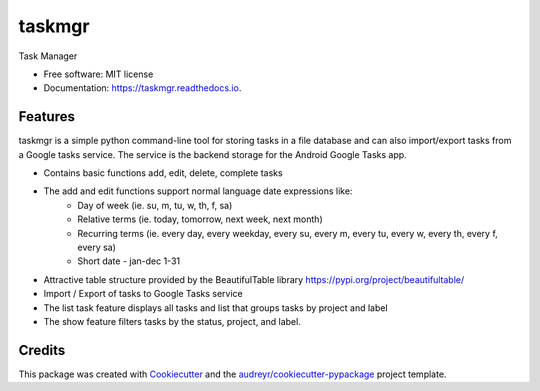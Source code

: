 =======
taskmgr
=======


.. image:: https://img.shields.io/pypi/v/taskmgr.svg
        :target: https://pypi.python.org/pypi/taskmgr

.. image:: https://img.shields.io/travis/Curtis241/taskmgr.svg
        :target: https://travis-ci.org/Curtis241/taskmgr

.. image:: https://readthedocs.org/projects/taskmgr/badge/?version=latest
        :target: https://taskmgr.readthedocs.io/en/latest/?badge=latest
        :alt: Documentation Status




Task Manager


* Free software: MIT license
* Documentation: https://taskmgr.readthedocs.io.


Features
--------

taskmgr is a simple python command-line tool for storing tasks in a file database and
can also import/export tasks from a Google tasks service. The service is the
backend storage for the Android Google Tasks app.

* Contains basic functions add, edit, delete, complete tasks
* The add and edit functions support normal language date expressions like:
    * Day of week (ie. su, m, tu, w, th, f, sa)
    * Relative terms (ie. today, tomorrow, next week, next month)
    * Recurring terms (ie. every day, every weekday, every su, every m, every tu, every w, every th, every f, every sa)
    * Short date - jan-dec 1-31
* Attractive table structure provided by the BeautifulTable library https://pypi.org/project/beautifultable/
* Import / Export of tasks to Google Tasks service
* The list task feature displays all tasks and list that groups tasks by project and label
* The show feature filters tasks by the status, project, and label.

Credits
-------

This package was created with Cookiecutter_ and the `audreyr/cookiecutter-pypackage`_ project template.

.. _Cookiecutter: https://github.com/audreyr/cookiecutter
.. _`audreyr/cookiecutter-pypackage`: https://github.com/audreyr/cookiecutter-pypackage
